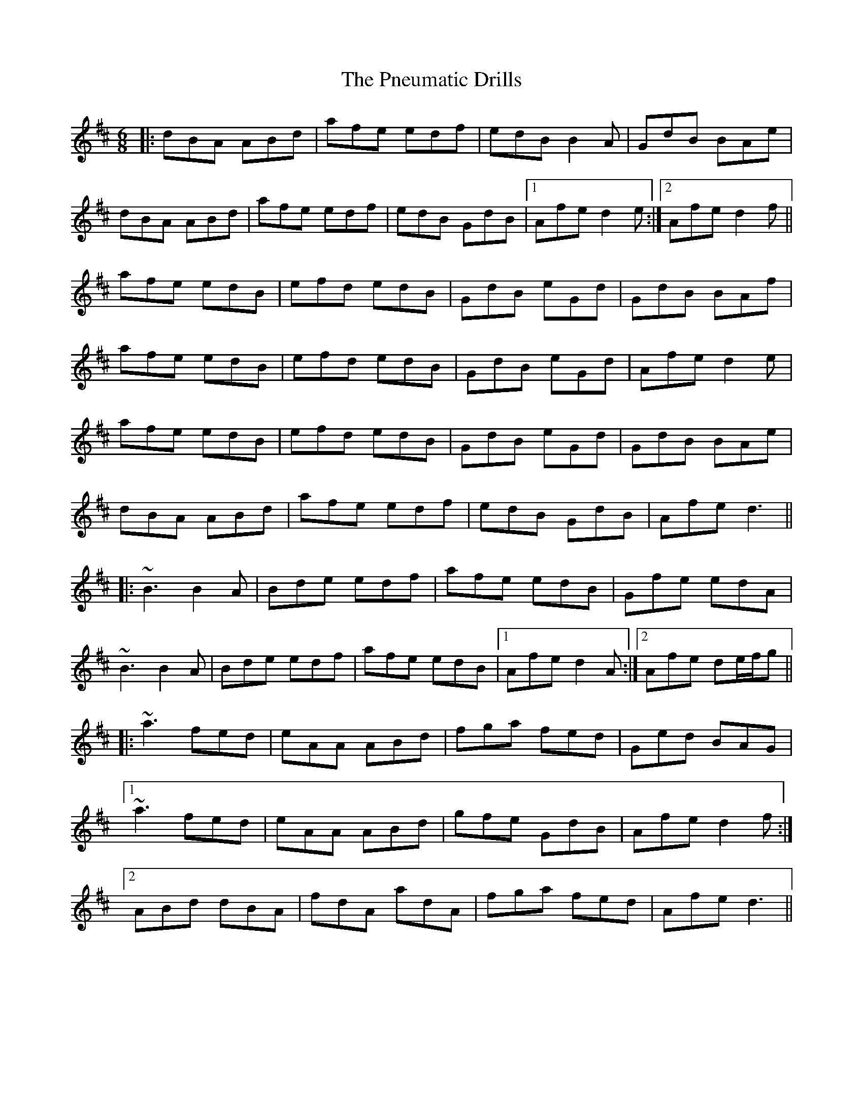 X: 32659
T: Pneumatic Drills, The
R: jig
M: 6/8
K: Dmajor
|:dBA ABd|afe edf|edB B2A|GdB BAe|
dBA ABd|afe edf|edB GdB|1 Afe d2e:|2 Afe d2f||
afe edB|efd edB|GdB eGd|GdB BAf|
afe edB|efd edB|GdB eGd|Afe d2e|
afe edB|efd edB|GdB eGd|GdB BAe|
dBA ABd|afe edf|edB GdB|Afe d3||
|:~B3 B2A|Bde edf|afe edB|Gfe edA|
~B3 B2A|Bde edf|afe edB|1 Afe d2A:|2 Afe de/f/g||
|:~a3 fed|eAA ABd|fga fed|Ged BAG|
[1 ~a3 fed|eAA ABd|gfe GdB|Afe d2f:|
[2 ABd dBA|fdA adA|fga fed|Afe d3||

